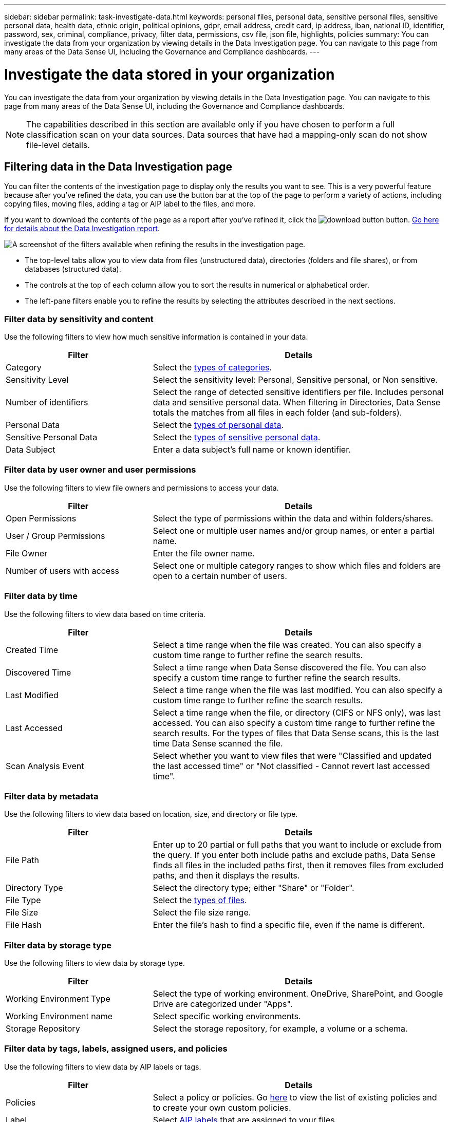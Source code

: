 ---
sidebar: sidebar
permalink: task-investigate-data.html
keywords: personal files, personal data, sensitive personal files, sensitive personal data, health data, ethnic origin, political opinions, gdpr, email address, credit card, ip address, iban, national ID, identifier, password, sex, criminal, compliance, privacy, filter data, permissions, csv file, json file, highlights, policies
summary: You can investigate the data from your organization by viewing details in the Data Investigation page. You can navigate to this page from many areas of the Data Sense UI, including the Governance and Compliance dashboards.
---

= Investigate the data stored in your organization
:hardbreaks:
:nofooter:
:icons: font
:linkattrs:
:imagesdir: ./media/

[.lead]
You can investigate the data from your organization by viewing details in the Data Investigation page. You can navigate to this page from many areas of the Data Sense UI, including the Governance and Compliance dashboards.

NOTE: The capabilities described in this section are available only if you have chosen to perform a full classification scan on your data sources. Data sources that have had a mapping-only scan do not show file-level details.

== Filtering data in the Data Investigation page

You can filter the contents of the investigation page to display only the results you want to see. This is a very powerful feature because after you've refined the data, you can use the button bar at the top of the page to perform a variety of actions, including copying files, moving files, adding a tag or AIP label to the files, and more.

If you want to download the contents of the page as a report after you've refined it, click the image:button_download.png[download button] button. <<Data Investigation Report,Go here for details about the Data Investigation report>>.

//Note that the actions available in the button bar and Policies are not currently supported at the "Directory" level.

image:screenshot_compliance_investigation_filtered.png[A screenshot of the filters available when refining the results in the investigation page.]

* The top-level tabs allow you to view data from files (unstructured data), directories (folders and file shares), or from databases (structured data).

* The controls at the top of each column allow you to sort the results in numerical or alphabetical order.

* The left-pane filters enable you to refine the results by selecting the attributes described in the next sections.

=== Filter data by sensitivity and content

Use the following filters to view how much sensitive information is contained in your data. 

[cols=2*,options="header",cols="30,60"]
|===

| Filter
| Details

| Category | Select the link:reference-private-data-categories.html#types-of-categories[types of categories^].
| Sensitivity Level | Select the sensitivity level: Personal, Sensitive personal, or Non sensitive.
| Number of identifiers | Select the range of detected sensitive identifiers per file. Includes personal data and sensitive personal data. When filtering in Directories, Data Sense totals the matches from all files in each folder (and sub-folders).
| Personal Data | Select the link:reference-private-data-categories.html#types-of-personal-data[types of personal data^].
| Sensitive Personal Data | Select the link:reference-private-data-categories.html#types-of-sensitive-personal-data[types of sensitive personal data^].
| Data Subject | Enter a data subject's full name or known identifier.

|===

=== Filter data by user owner and user permissions 

Use the following filters to view file owners and permissions to access your data.

[cols=2*,options="header",cols="30,60"]
|===

| Filter
| Details

| Open Permissions | Select the type of permissions within the data and within folders/shares.
| User / Group Permissions | Select one or multiple user names and/or group names, or enter a partial name.
| File Owner | Enter the file owner name.
| Number of users with access | Select one or multiple category ranges to show which files and folders are open to a certain number of users.

|===

=== Filter data by time

Use the following filters to view data based on time criteria. 

[cols=2*,options="header",cols="30,60"]
|===

| Filter
| Details

| Created Time | Select a time range when the file was created. You can also specify a custom time range to further refine the search results.
| Discovered Time | Select a time range when Data Sense discovered the file. You can also specify a custom time range to further refine the search results.
| Last Modified | Select a time range when the file was last modified. You can also specify a custom time range to further refine the search results.
| Last Accessed | Select a time range when the file, or directory (CIFS or NFS only), was last accessed. You can also specify a custom time range to further refine the search results. For the types of files that Data Sense scans, this is the last time Data Sense scanned the file.
| Scan Analysis Event | Select whether you want to view files that were "Classified and updated the last accessed time" or "Not classified - Cannot revert last accessed time".

|===

=== Filter data by metadata

Use the following filters to view data based on location, size, and directory or file type. 

[cols=2*,options="header",cols="30,60"]
|===

| Filter
| Details

| File Path | Enter up to 20 partial or full paths that you want to include or exclude from the query. If you enter both include paths and exclude paths, Data Sense finds all files in the included paths first, then it removes files from excluded paths, and then it displays the results.
| Directory Type | Select the directory type; either "Share" or "Folder".
| File Type | Select the link:reference-private-data-categories.html#types-of-files[types of files^].
| File Size | Select the file size range.
| File Hash | Enter the file's hash to find a specific file, even if the name is different.

|===

=== Filter data by storage type

Use the following filters to view data by storage type. 

[cols=2*,options="header",cols="30,60"]
|===

| Filter
| Details

| Working Environment Type | Select the type of working environment. OneDrive, SharePoint, and Google Drive are categorized under "Apps".
| Working Environment name | Select specific working environments.
| Storage Repository | Select the storage repository, for example, a volume or a schema.

|===

=== Filter data by tags, labels, assigned users, and policies

Use the following filters to view data by AIP labels or tags.

[cols=2*,options="header",cols="30,60"]
|===

| Filter
| Details

| Policies | Select a policy or policies. Go link:task-using-policies.html[here^] to view the list of existing policies and to create your own custom policies.
| Label | Select link:task-org-private-data.html#categorizing-your-data-using-aip-labels[AIP labels] that are assigned to your files.
| Tags | Select link:task-org-private-data.html#applying-tags-to-manage-your-scanned-files[the tag or tags] that are assigned to your files.
| Assigned To | Select the name of the person to which the file is assigned.

|===

=== Filter data by analysis status

Use the following filter to view data by the Data Sense scan status.

[cols=2*,options="header",cols="30,60"]
|===

| Filter
| Details

| Analysis Status | Select an option to show the list of files that are Pending First Scan, Completed being scanned, Pending Rescan, or that have Failed to be scanned. 

|===

=== Filter data by Duplicates

Use the following filter to view files that are duplicated in your storage.

[cols=2*,options="header",cols="30,60"]
|===

| Filter
| Details

| Duplicates | Select whether the file is duplicated in the repositories.

|===

== Viewing file metadata

In the Data Investigation results pane you can click image:button_down_caret.png[down-caret] for any single file to view the file metadata.

image:screenshot_compliance_file_details.png[A screenshot showing the metadata details for a file in the Data Investigation page.]

In addition to showing you the working environment and volume where the file resides, the metadata shows much more information, including the file permissions, file owner, whether there are duplicates of this file, and assigned AIP label (if you have link:task-org-private-data.html#categorizing-your-data-using-aip-labels[integrated AIP in Cloud Data Sense^]). This information is useful if you're planning to link:task-using-policies.html#creating-custom-policies[create Policies] because you can see all the information that you can use to filter your data.

Note that not all information is available for all data sources - just what is appropriate for that data source. For example, volume name, permissions, and AIP labels are not relevant for database files.

When viewing the details for a single file there are a few actions you can take on the file:

* You can move or copy the file to any NFS share. See link:task-managing-highlights.html#moving-source-files-to-an-nfs-share[Moving source files to an NFS share] and link:task-managing-highlights.html#copying-source-files[Copying source files to an NFS share] for details.

* You can delete the file. See link:task-managing-highlights.html#deleting-source-files[Deleting source files] for details.

* You can assign a certain Status to the file. See link:task-org-private-data.html#applying-tags-to-manage-your-scanned-files[Applying tags] for details.

* You can assign the file to a BlueXP user to be responsible for any follow-up actions that need to be done on the file. See link:task-org-private-data.html#assigning-users-to-manage-certain-files[Assigning users to a file] for details.

* If you have integrated AIP labels with Cloud Data Sense, you can assign a label to this file, or change to a different label if one already exists. See link:task-org-private-data.html#assigning-aip-labels-manually[Assigning AIP labels manually] for details.

== Viewing permissions for files and directories

To view a list of all users or groups who have access to a file or to a directory, and the types of permissions they have, click *View all Permissions*. This button is available only for data in CIFS shares, SharePoint Online, SharePoint On-Premise, and OneDrive.

Note that if you see SIDs (Security IDentifiers) instead of user and group names, you should integrate your Active Directory into Data Sense. link:task-add-active-directory-datasense.html[See how to do this].

image:screenshot_compliance_permissions.png[A screenshot showing detailed file permissions.]
//replace screenshot later with Role and Department headings using screenshot_compliance_permissions_future.png in repo

You can click image:button_down_caret.png[down-caret] for any group to see the list of users who are part of the group.

Additionally, you can click the name of a user or a group and the Investigation page is displayed with the name of that user or group populated in the “User / Group Permissions” filter so you can see all the files and directories that the user or group has access to.

== Checking for duplicate files in your storage systems

You can view if duplicate files are being stored in your storage systems. This is useful if you want to identify areas where you can save storage space. It can also be helpful to make sure certain files that have specific permissions or sensitive information are not unnecessarily duplicated in your storage systems.

Data Sense uses hashing technology to determine duplicate files. If any file has the same hash code as another file, we can be 100% sure that the files are exact duplicates -- even if the file names are different.

You can download the list of duplicate files and send it to your storage admin so they can decide which files, if any, can be deleted. Or you can link:task-managing-highlights.html#deleting-source-files[delete the file] yourself if you are confident that a specific version of the file is not needed.

=== Viewing all duplicated files

If you want a list of all files that are duplicated in the working environments and data sources you are scanning, you can use the filter called *Duplicates > Has duplicates* in the Data Investigation page.

All files with duplicates from all file types (not including databases), with a minimum size of 50 MB, and/or containing personal or sensitive personal information, will show in the Results page.

=== Viewing if a specific file is duplicated

If you want to see if a single file has duplicates, in the Data Investigation results pane you can click image:button_down_caret.png[down-caret] for any single file to view the file metadata. If there are duplicates of a certain file, this information appears next to the _Duplicates_ field.

To view the list of duplicate files and where they are located, click *View Details*. In the next page click *View Duplicates* to view the files in the Investigation page.

image:screenshot_compliance_duplicate_file.png[A screenshot showing how to view where duplicated files are located.]

TIP: You can use the "file hash" value provided in this page and enter it directly in the Investigation page to search for a specific duplicate file at any time - or you can use it in a Policy.

== Data Investigation Report

The Data Investigation Report is a download of the filtered contents of the Data Investigation page. 

You can save the report to the local machine as a .CSV file (which can include up to 5,000 rows of data), or as a .JSON file that you export to an NFS Share (which can include an unlimited number of rows). If Data Sense is scanning files (unstructured data), directories (folders and file shares), or databases (structured data), there can be up to three report files downloaded.

When exporting to a file share, make sure Data Sense has the correct permissions for export access.

=== Generating the Data Investigation Report

.Steps

. From the Data Investigation page, click the image:button_download.png[download button] button on the top, right of the page.

. Select whether you want to download a .CSV report or .JSON report of the data, and click *Download Report*.
+
image:screenshot_compliance_investigation_report.png[A screenshot of the Download Investigation Report page with multiple options.]
+
When selecting a .JSON report, enter the name of the NFS share where the report will be downloaded in the format `<host_name>:/<share_path>`.

.Result

A dialog displays a message that the reports are being downloaded.

You can view the progress of JSON report generation in the link:task-view-compliance-actions.html[Actions Status pane].

=== What's included in each Data Investigation Report

The *Unstructured Files Data Report* includes the following information about your files:

* File name
* Location type
* Working environment name
* Storage repository (for example, a volume, bucket, shares)
* Working environment type
* File path
* File type
* File size
* Created time
* Last modified
* Last accessed
* File owner
* Category
* Personal information
* Sensitive personal information
* Deletion detection date
+
A deletion detection date identifies the date that the file was deleted or moved. This enables you to identify when sensitive files have been moved. Deleted files aren't part of the file number count that appears in the dashboard or on the Investigation page. The files only appear in the CSV reports.

The *Unstructured Directories Data Report* includes the following information about your folders and file shares:

* Working environment name
* Storage repository (for example, a folder or file shares)
* Working environment type
* File path (directory name)
* File owner
* Created time
* Discovered time
* Last modified
* Last accessed
* Open permissions
* Directory type

The *Structured Data Report* includes the following information about your database tables:

* DB Table name
* Location type
* Working environment name
* Storage repository (for example, a schema)
* Column count
* Row count
* Personal information
* Sensitive personal information


